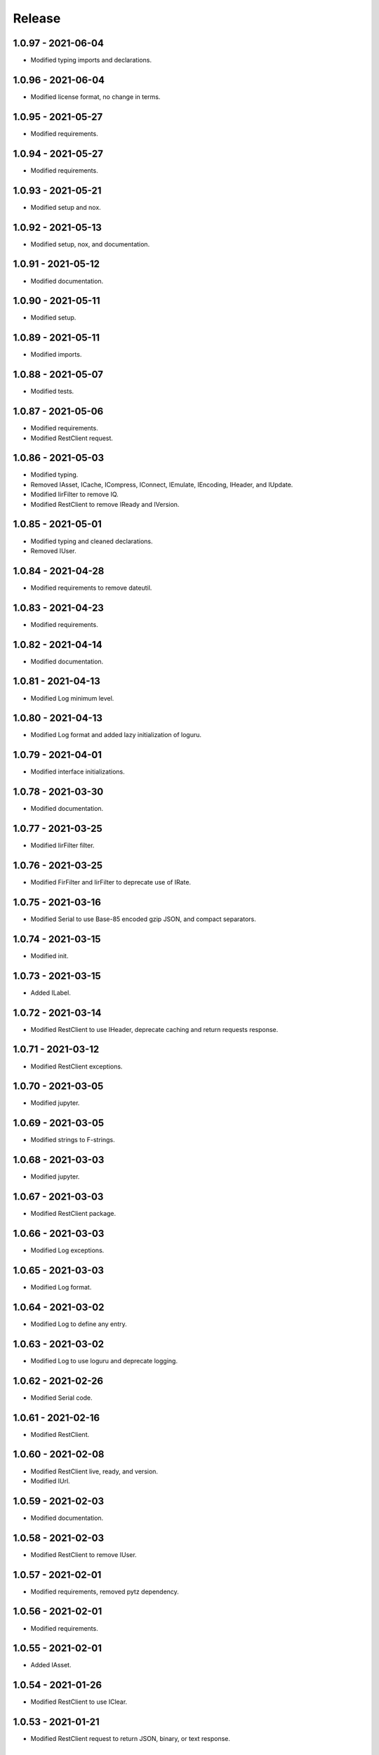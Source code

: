 =======
Release
=======

1.0.97 - 2021-06-04
^^^^^^^^^^^^^^^^^^^

-   Modified typing imports and declarations.

1.0.96 - 2021-06-04
^^^^^^^^^^^^^^^^^^^

-   Modified license format, no change in terms.

1.0.95 - 2021-05-27
^^^^^^^^^^^^^^^^^^^

-   Modified requirements.

1.0.94 - 2021-05-27
^^^^^^^^^^^^^^^^^^^

-   Modified requirements.

1.0.93 - 2021-05-21
^^^^^^^^^^^^^^^^^^^

-   Modified setup and nox.

1.0.92 - 2021-05-13
^^^^^^^^^^^^^^^^^^^

-   Modified setup, nox, and documentation.

1.0.91 - 2021-05-12
^^^^^^^^^^^^^^^^^^^

-   Modified documentation.

1.0.90 - 2021-05-11
^^^^^^^^^^^^^^^^^^^

-   Modified setup.

1.0.89 - 2021-05-11
^^^^^^^^^^^^^^^^^^^

-   Modified imports.

1.0.88 - 2021-05-07
^^^^^^^^^^^^^^^^^^^

-   Modified tests.

1.0.87 - 2021-05-06
^^^^^^^^^^^^^^^^^^^

-   Modified requirements.

-   Modified RestClient request.

1.0.86 - 2021-05-03
^^^^^^^^^^^^^^^^^^^

-   Modified typing.

-   Removed IAsset, ICache, ICompress, IConnect, IEmulate, IEncoding, IHeader,
    and IUpdate.

-   Modified IirFilter to remove IQ.

-   Modified RestClient to remove IReady and IVersion.

1.0.85 - 2021-05-01
^^^^^^^^^^^^^^^^^^^

-   Modified typing and cleaned declarations.

-   Removed IUser.

1.0.84 - 2021-04-28
^^^^^^^^^^^^^^^^^^^

-   Modified requirements to remove dateutil.

1.0.83 - 2021-04-23
^^^^^^^^^^^^^^^^^^^

-   Modified requirements.

1.0.82 - 2021-04-14
^^^^^^^^^^^^^^^^^^^

-   Modified documentation.

1.0.81 - 2021-04-13
^^^^^^^^^^^^^^^^^^^

-   Modified Log minimum level.

1.0.80 - 2021-04-13
^^^^^^^^^^^^^^^^^^^

-   Modified Log format and added lazy initialization of loguru.

1.0.79 - 2021-04-01
^^^^^^^^^^^^^^^^^^^

-   Modified interface initializations.

1.0.78 - 2021-03-30
^^^^^^^^^^^^^^^^^^^

-   Modified documentation.

1.0.77 - 2021-03-25
^^^^^^^^^^^^^^^^^^^

-   Modified IirFilter filter.

1.0.76 - 2021-03-25
^^^^^^^^^^^^^^^^^^^

-   Modified FirFilter and IirFilter to deprecate use of IRate.

1.0.75 - 2021-03-16
^^^^^^^^^^^^^^^^^^^

-   Modified Serial to use Base-85 encoded gzip JSON, and compact separators.

1.0.74 - 2021-03-15
^^^^^^^^^^^^^^^^^^^

-   Modified init.

1.0.73 - 2021-03-15
^^^^^^^^^^^^^^^^^^^

-   Added ILabel.

1.0.72 - 2021-03-14
^^^^^^^^^^^^^^^^^^^

-   Modified RestClient to use IHeader, deprecate caching and return requests
    response.

1.0.71 - 2021-03-12
^^^^^^^^^^^^^^^^^^^

-   Modified RestClient exceptions.

1.0.70 - 2021-03-05
^^^^^^^^^^^^^^^^^^^

-   Modified jupyter.

1.0.69 - 2021-03-05
^^^^^^^^^^^^^^^^^^^

-   Modified strings to F-strings.

1.0.68 - 2021-03-03
^^^^^^^^^^^^^^^^^^^

-   Modified jupyter.

1.0.67 - 2021-03-03
^^^^^^^^^^^^^^^^^^^

-   Modified RestClient package.

1.0.66 - 2021-03-03
^^^^^^^^^^^^^^^^^^^

-   Modified Log exceptions.

1.0.65 - 2021-03-03
^^^^^^^^^^^^^^^^^^^

-   Modified Log format.

1.0.64 - 2021-03-02
^^^^^^^^^^^^^^^^^^^

-   Modified Log to define any entry.

1.0.63 - 2021-03-02
^^^^^^^^^^^^^^^^^^^

-   Modified Log to use loguru and deprecate logging.

1.0.62 - 2021-02-26
^^^^^^^^^^^^^^^^^^^

-   Modified Serial code.

1.0.61 - 2021-02-16
^^^^^^^^^^^^^^^^^^^

-   Modified RestClient.

1.0.60 - 2021-02-08
^^^^^^^^^^^^^^^^^^^

-   Modified RestClient live, ready, and version.

-   Modified IUrl.

1.0.59 - 2021-02-03
^^^^^^^^^^^^^^^^^^^

-   Modified documentation.

1.0.58 - 2021-02-03
^^^^^^^^^^^^^^^^^^^

-   Modified RestClient to remove IUser.

1.0.57 - 2021-02-01
^^^^^^^^^^^^^^^^^^^

-   Modified requirements, removed pytz dependency.

1.0.56 - 2021-02-01
^^^^^^^^^^^^^^^^^^^

-   Modified requirements.

1.0.55 - 2021-02-01
^^^^^^^^^^^^^^^^^^^

-   Added IAsset.

1.0.54 - 2021-01-26
^^^^^^^^^^^^^^^^^^^

-   Modified RestClient to use IClear.

1.0.53 - 2021-01-21
^^^^^^^^^^^^^^^^^^^

-   Modified RestClient request to return JSON, binary, or text response.

1.0.52 - 2021-01-20
^^^^^^^^^^^^^^^^^^^

-   Added ITimeOut.

-   Modified RestClient to use ITimeOut.

1.0.51 - 2021-01-18
^^^^^^^^^^^^^^^^^^^

-   Modified Log and RestClient RLock.

1.0.50 - 2021-01-17
^^^^^^^^^^^^^^^^^^^

-   Modified Log and RestClient Lock.

1.0.49 - 2021-01-15
^^^^^^^^^^^^^^^^^^^

-   Modified RestClient to return binary data on JSON conversion exception.

1.0.48 - 2021-01-12
^^^^^^^^^^^^^^^^^^^

-   Added ILive and IReady.

-   Modified RestClient to use ILive, IReady, IUser, and IVersion.

-   Modified RestClient request to deprecate retry and migrate cache
    specification.

1.0.47 - 2021-01-08
^^^^^^^^^^^^^^^^^^^

-   Modified RestClient request to delay on retry.

1.0.46 - 2021-01-08
^^^^^^^^^^^^^^^^^^^

-   Added ICount.

1.0.45 - 2021-01-07
^^^^^^^^^^^^^^^^^^^

-   Modified RestClient request Log entries.

1.0.44 - 2021-01-07
^^^^^^^^^^^^^^^^^^^

-   Modified RestClient request retry status 5xx.

1.0.43 - 2021-01-07
^^^^^^^^^^^^^^^^^^^

-   Modified RestClient request retry status 5xx.

1.0.42 - 2021-01-06
^^^^^^^^^^^^^^^^^^^

-   Modified RestClient request timeout.

1.0.41 - 2020-12-11
^^^^^^^^^^^^^^^^^^^

-   Modified requirements.

1.0.40 - 2020-12-11
^^^^^^^^^^^^^^^^^^^

-   Modified IUser to recover from getpass failure.

1.0.39 - 2020-11-25
^^^^^^^^^^^^^^^^^^^

-   Modified IClear, IReset, and IUpdate.

-   Renamed IState to IModel.

1.0.38 - 2020-11-20
^^^^^^^^^^^^^^^^^^^

-   Modified RestClient live.

-   Modified init to simplify import, eliminating required package declaration.

1.0.37 - 2020-11-19
^^^^^^^^^^^^^^^^^^^

-   Modified RestClient cache.

1.0.36 - 2020-11-19
^^^^^^^^^^^^^^^^^^^

-   Modified RestClient cache and live, and deprecate ready.

1.0.35 - 2020-11-16
^^^^^^^^^^^^^^^^^^^

-   Modified RestClient request to add timeout.

1.0.34 - 2020-11-11
^^^^^^^^^^^^^^^^^^^

-   Modified RestClient to add json and binary data body support.

1.0.33 - 2020-11-10
^^^^^^^^^^^^^^^^^^^

-   Added IIdentity.

1.0.32 - 2020-11-09
^^^^^^^^^^^^^^^^^^^

-   Modified RestClient to force coercion of item dictionary values to strings.

1.0.31 - 2020-11-06
^^^^^^^^^^^^^^^^^^^

-   Modified Serial encode and decode disable compression as default.

-   Modified RestClient to strip leading and trailing '/' from URL and API
    properties and arguments.

1.0.30 - 2020-11-04
^^^^^^^^^^^^^^^^^^^

-   Modified nox, dependencies, and documentation.

1.0.29 - 2020-11-02
^^^^^^^^^^^^^^^^^^^

-   Modified RestClient to remove user and added IUser.

1.0.28 - 2020-10-27
^^^^^^^^^^^^^^^^^^^

-   Added IConfigure.

-   Modified RequestClient in extend requests support, reduce external
    dependencies, and add data.

-   Modified Serial to add support for pandas and register extensions.

1.0.27 - 2020-10-21
^^^^^^^^^^^^^^^^^^^

-   Added type hints and modified documentation.

-   Renamed IDateTime to IDate to avoid datetime conflict.

-   Added ICompress, IConnect, IDispose, IEmulate, IStream, IValid, and IWrite.

-   Added clients subpackage and RestClient.

1.0.26 - 2020-10-13
^^^^^^^^^^^^^^^^^^^

-   Added ICache, IProxy, and IUrl.

1.0.25 - 2020-10-12
^^^^^^^^^^^^^^^^^^^

-   Added nox sessions with dist, docs, push, and tests methods.

1.0.24 - 2020-09-23
^^^^^^^^^^^^^^^^^^^

-   Added IVersion.

-   Modified requirements.

1.0.23 - 2020-09-09
^^^^^^^^^^^^^^^^^^^

-   Modified documentation, replaced sphinx theme.

1.0.22 - 2020-08-26
^^^^^^^^^^^^^^^^^^^

-   Modified documentation.

1.0.21 - 2020-08-19
^^^^^^^^^^^^^^^^^^^

-   Modified PolynomialRateFilter to support decimation and interpolation.

1.0.20 - 2020-08-19
^^^^^^^^^^^^^^^^^^^

-   Modified documentation.

-   Modified jupyter notebook to embed images and improve links.

1.0.19 - 2020-08-18
^^^^^^^^^^^^^^^^^^^

-   Modified jupyter notebook to utilize pillow, and eliminate open dependency.

-   Modified documentation to run jupyter notebook with binder.

1.0.18 - 2020-08-11
^^^^^^^^^^^^^^^^^^^

-   Modified jupyter notebook to improve appearance.

1.0.17 - 2020-08-06
^^^^^^^^^^^^^^^^^^^

-   Modified Log to improve exception formatting.

-   Modified jupyter notebook to utilize warnings to ignore import deprecation
    warnings.

1.0.16 - 2020-07-27
^^^^^^^^^^^^^^^^^^^

-   Modified documentation.

1.0.15 - 2020-07-22
^^^^^^^^^^^^^^^^^^^

-   Modified jupyter notebook to utilize Open CV, and eliminate pillow
    dependency.

1.0.14 - 2020-07-15
^^^^^^^^^^^^^^^^^^^

-   Modified Log to integrate reentrant thread safety.

1.0.13 - 2020-05-19
^^^^^^^^^^^^^^^^^^^

-   Modified IDateTime.

1.0.12 - 2020-05-14
^^^^^^^^^^^^^^^^^^^

-   Added IUpdate.

1.0.11 - 2020-05-13
^^^^^^^^^^^^^^^^^^^

-   Modified Log to define and display time zone.

-   Added IData, IDateTime, IDuration, IEncoding, IInterval, ILatency, IPath,
    IPeriod, IResolution, IRotation, IState, and ITimeZone.

1.0.10 - 2020-03-08
^^^^^^^^^^^^^^^^^^^

-   Modified comments.

1.0.9 - 2020-01-13
^^^^^^^^^^^^^^^^^^

-   Modified jupyter notebook Pillow import.

1.0.8 - 2020-01-09
^^^^^^^^^^^^^^^^^^

-   Modified Serial encode exceptions.

1.0.7 - 2019-10-23
^^^^^^^^^^^^^^^^^^

-   Modified exception formatting.

1.0.6 - 2019-09-08
^^^^^^^^^^^^^^^^^^

-   Modified documentation.

1.0.1 - 2019-09-04
^^^^^^^^^^^^^^^^^^

-   Initial release.
